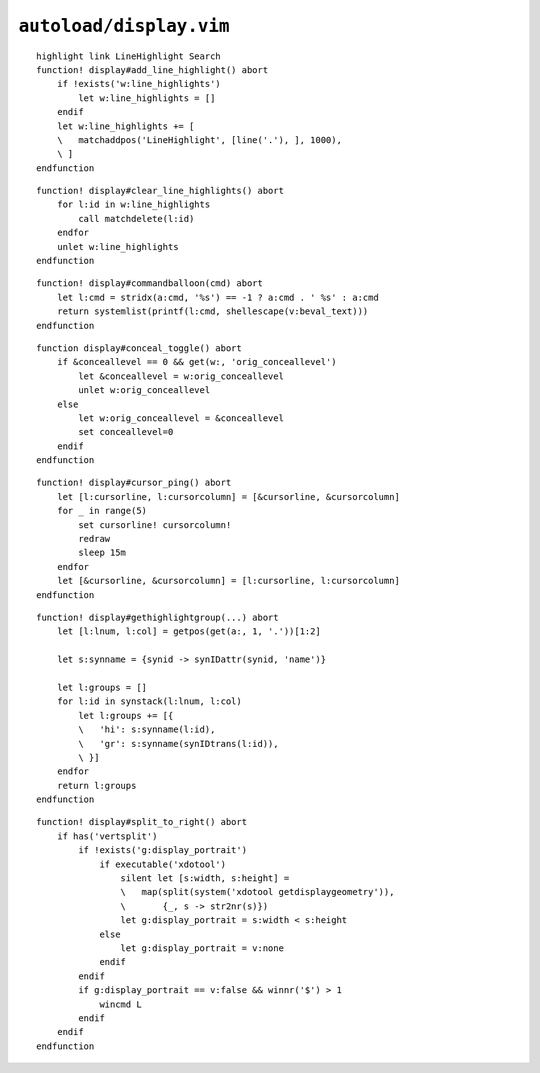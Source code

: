 ``autoload/display.vim``
========================

.. function:: add_line_highlight() -> None

    Highlight line.

::

    highlight link LineHighlight Search
    function! display#add_line_highlight() abort
        if !exists('w:line_highlights')
            let w:line_highlights = []
        endif
        let w:line_highlights += [
        \   matchaddpos('LineHighlight', [line('.'), ], 1000),
        \ ]
    endfunction

.. function:: clear_line_highlights() -> None

    Clear highlights created by :func:`add_line_highlight`

::

    function! display#clear_line_highlights() abort
        for l:id in w:line_highlights
            call matchdelete(l:id)
        endfor
        unlet w:line_highlights
    endfunction

.. function:: commandballoon(cmd: str) -> List[str]

    A helper for simple ``balloonexpr`` usage that simply calls an external
    command.

    :param cmd: If string contains ``%s`` then it will be replaced with
        ``v:beval_text``, else ``v:beval_text`` is appended
    :returns: Command output.

::

    function! display#commandballoon(cmd) abort
        let l:cmd = stridx(a:cmd, '%s') == -1 ? a:cmd . ' %s' : a:cmd
        return systemlist(printf(l:cmd, shellescape(v:beval_text)))
    endfunction

.. function:: conceal_toggle() -> None

    Toggle conceal on and off.

::

    function display#conceal_toggle() abort
        if &conceallevel == 0 && get(w:, 'orig_conceallevel')
            let &conceallevel = w:orig_conceallevel
            unlet w:orig_conceallevel
        else
            let w:orig_conceallevel = &conceallevel
            set conceallevel=0
        endif
    endfunction

.. function:: cursor_ping() -> None

    Ping the cursor position.

::

    function! display#cursor_ping() abort
        let [l:cursorline, l:cursorcolumn] = [&cursorline, &cursorcolumn]
        for _ in range(5)
            set cursorline! cursorcolumn!
            redraw
            sleep 15m
        endfor
        let [&cursorline, &cursorcolumn] = [l:cursorline, l:cursorcolumn]
    endfunction

.. function:: gethighlightgroup(mark: Optional[str]) -> List[Dict[str, str]]

    Find syntax highlighting in use at the given location.

    :param mark: Location to display highlighting information for
    :returns: All highlighting rules active at location

::

    function! display#gethighlightgroup(...) abort
        let [l:lnum, l:col] = getpos(get(a:, 1, '.'))[1:2]

        let s:synname = {synid -> synIDattr(synid, 'name')}

        let l:groups = []
        for l:id in synstack(l:lnum, l:col)
            let l:groups += [{
            \   'hi': s:synname(l:id),
            \   'gr': s:synname(synIDtrans(l:id)),
            \ }]
        endfor
        return l:groups
    endfunction

.. function:: split_to_right() -> None

    Issue a “shift to right” for a window.

    There is an attempt made to ignore this directive when a portrait display
    can be detected.

::

    function! display#split_to_right() abort
        if has('vertsplit')
            if !exists('g:display_portrait')
                if executable('xdotool')
                    silent let [s:width, s:height] =
                    \   map(split(system('xdotool getdisplaygeometry')),
                    \       {_, s -> str2nr(s)})
                    let g:display_portrait = s:width < s:height
                else
                    let g:display_portrait = v:none
                endif
            endif
            if g:display_portrait == v:false && winnr('$') > 1
                wincmd L
            endif
        endif
    endfunction
